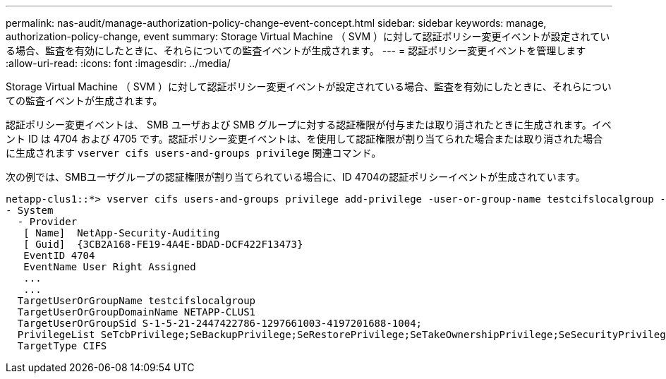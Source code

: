 ---
permalink: nas-audit/manage-authorization-policy-change-event-concept.html 
sidebar: sidebar 
keywords: manage, authorization-policy-change, event 
summary: Storage Virtual Machine （ SVM ）に対して認証ポリシー変更イベントが設定されている場合、監査を有効にしたときに、それらについての監査イベントが生成されます。 
---
= 認証ポリシー変更イベントを管理します
:allow-uri-read: 
:icons: font
:imagesdir: ../media/


[role="lead"]
Storage Virtual Machine （ SVM ）に対して認証ポリシー変更イベントが設定されている場合、監査を有効にしたときに、それらについての監査イベントが生成されます。

認証ポリシー変更イベントは、 SMB ユーザおよび SMB グループに対する認証権限が付与または取り消されたときに生成されます。イベント ID は 4704 および 4705 です。認証ポリシー変更イベントは、を使用して認証権限が割り当てられた場合または取り消された場合に生成されます `vserver cifs users-and-groups privilege` 関連コマンド。

次の例では、SMBユーザグループの認証権限が割り当てられている場合に、ID 4704の認証ポリシーイベントが生成されています。

[listing]
----
netapp-clus1::*> vserver cifs users-and-groups privilege add-privilege -user-or-group-name testcifslocalgroup -privileges *
- System
  - Provider
   [ Name]  NetApp-Security-Auditing
   [ Guid]  {3CB2A168-FE19-4A4E-BDAD-DCF422F13473}
   EventID 4704
   EventName User Right Assigned
   ...
   ...
  TargetUserOrGroupName testcifslocalgroup
  TargetUserOrGroupDomainName NETAPP-CLUS1
  TargetUserOrGroupSid S-1-5-21-2447422786-1297661003-4197201688-1004;
  PrivilegeList SeTcbPrivilege;SeBackupPrivilege;SeRestorePrivilege;SeTakeOwnershipPrivilege;SeSecurityPrivilege;SeChangeNotifyPrivilege;
  TargetType CIFS
----